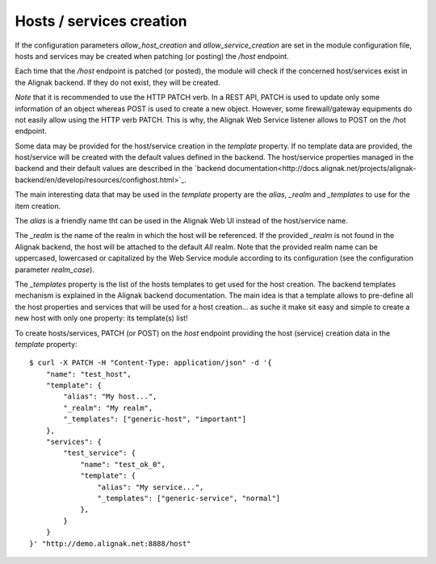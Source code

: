 .. raw:: LaTeX

    \newpage

.. _host_creation:

Hosts / services creation
=========================

If the configuration parameters `allow_host_creation` and `allow_service_creation` are set in the module configuration file, hosts and services may be created when patching (or posting) the `/host` endpoint.

Each time that the `/host` endpoint is patched (or posted), the module will check if the concerned host/services exist in the Alignak backend. If they do not exist, they will be created.

*Note* that it is recommended to use the HTTP PATCH verb. In a REST API, PATCH is used to update only some information of an object whereas POST is used to create a new object. However, some firewall/gateway equipments do not easily allow using the HTTP verb PATCH. This is why, the Alignak Web Service listener allows to POST on the /hot endpoint.

Some data may be provided for the host/service creation in the `template` property. If no template data are provided, the host/service will be created with the default values defined in the backend. The host/service properties managed in the backend and their default values are described in the `backend documentation<http://docs.alignak.net/projects/alignak-backend/en/develop/resources/confighost.html>`_.

The main interesting data that may be used in the `template` property are the `alias`, `_realm` and `_templates` to use for the item creation.

The `alias` is a friendly name tht can be used in the Alignak Web UI instead of the host/service name.

The `_realm` is the name of the realm in which the host will be referenced. If the provided `_realm` is not found in the Alignak backend, the host will be attached to the default *All* realm. Note that the provided realm name can be uppercased, lowercased or capitalized by the Web Service module according to its configuration (see the configuration parameter `realm_case`).

The `_templates` property is the list of the hosts templates to get used for the host creation. The backend templates mechanism is explained in the Alignak backend documentation. The main idea is that a template allows to pre-define all the host properties and services that will be used for a host creation... as suche it make sit easy and simple to create a new host with only one property: its template(s) list!

To create hosts/services, PATCH (or POST) on the `host` endpoint providing the host (service) creation data in the `template` property:
::

    $ curl -X PATCH -H "Content-Type: application/json" -d '{
        "name": "test_host",
        "template": {
            "alias": "My host...",
            "_realm": "My realm",
            "_templates": ["generic-host", "important"]
        },
        "services": {
            "test_service": {
                "name": "test_ok_0",
                "template": {
                    "alias": "My service...",
                    "_templates": ["generic-service", "normal"]
                },
            }
        }
    }' "http://demo.alignak.net:8888/host"


